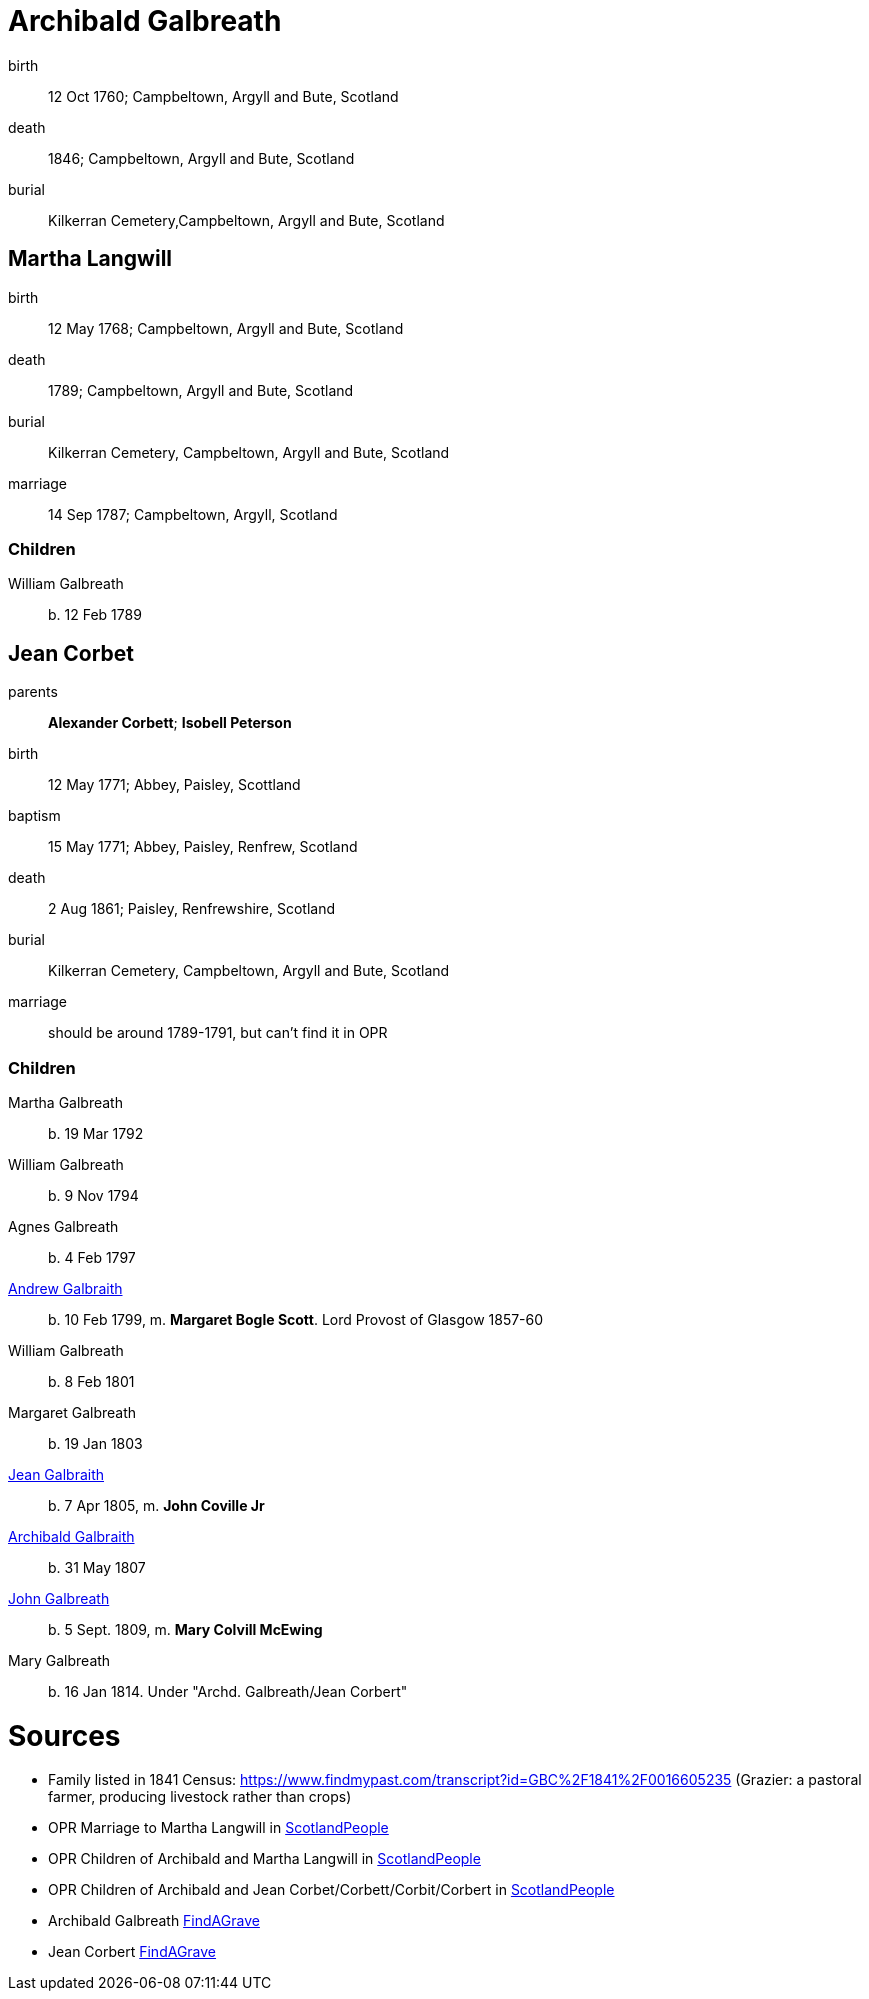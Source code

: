 = Archibald Galbreath

birth:: 12 Oct 1760; Campbeltown, Argyll and Bute, Scotland
death:: 1846; Campbeltown, Argyll and Bute, Scotland
burial:: Kilkerran Cemetery,Campbeltown, Argyll and Bute, Scotland

== Martha Langwill

birth:: 12 May 1768; Campbeltown, Argyll and Bute, Scotland
death:: 1789; Campbeltown, Argyll and Bute, Scotland
burial:: Kilkerran Cemetery, Campbeltown, Argyll and Bute, Scotland
marriage:: 14 Sep 1787; Campbeltown, Argyll, Scotland

=== Children

William Galbreath:: b. 12 Feb 1789

== Jean Corbet

parents:: *Alexander Corbett*; *Isobell Peterson*
birth:: 12 May 1771; Abbey, Paisley, Scottland
baptism:: 15 May 1771; Abbey, Paisley, Renfrew, Scotland
death:: 2 Aug 1861; Paisley, Renfrewshire, Scotland
burial:: Kilkerran Cemetery, Campbeltown, Argyll and Bute, Scotland
marriage:: should be around 1789-1791, but can't find it in OPR

=== Children

Martha Galbreath:: b. 19 Mar 1792
William Galbreath:: b. 9 Nov 1794
Agnes Galbreath:: b. 4 Feb 1797
link:galbraith-andrew-1799.adoc[Andrew Galbraith]:: b. 10 Feb 1799, m. *Margaret Bogle Scott*. Lord Provost of Glasgow 1857-60
William Galbreath:: b. 8 Feb 1801
Margaret Galbreath:: b. 19 Jan 1803
link:galbraith-jean-1805.adoc[Jean Galbraith]:: b. 7 Apr 1805, m. *John Coville Jr*
link:galbraith-archibald.adoc[Archibald Galbraith]:: b. 31 May 1807
link:galbraith-john-1809.adoc[John Galbreath]:: b. 5 Sept. 1809, m. *Mary Colvill McEwing*
Mary Galbreath:: b. 16 Jan 1814.  Under "Archd. Galbreath/Jean Corbert"

= Sources

* Family listed in 1841 Census: https://www.findmypast.com/transcript?id=GBC%2F1841%2F0016605235 (Grazier: a pastoral farmer, producing livestock rather than crops)
* OPR Marriage to Martha Langwill in link:https://www.scotlandspeople.gov.uk/record-results?search_type=people&event=M&record_type%5B0%5D=opr_marriages&church_type=Old%20Parish%20Registers&dl_cat=church&dl_rec=church-banns-marriages&surname=galbr&surname_so=starts&forename_so=starts&sex=M&spouse_name=langwill&spouse_name_so=starts&from_year=1787&to_year=1787&record=Church%20of%20Scotland%20%28old%20parish%20registers%29%20Roman%20Catholic%20Church%20Other%20churches[ScotlandPeople]
* OPR Children of Archibald and Martha Langwill in link:https://www.scotlandspeople.gov.uk/record-results?search_type=people&event=%28B%20OR%20C%20OR%20S%29&record_type%5B0%5D=opr_births&church_type=Old%20Parish%20Registers&dl_cat=church&dl_rec=church-births-baptisms&surname=galbraith&surname_so=syn&forename_so=starts&from_year=1780&to_year=1790&parent_names=galbr&parent_names_so=starts&parent_name_two=langwill&parent_name_two_so=starts&record=Church%20of%20Scotland%20%28old%20parish%20registers%29%20Roman%20Catholic%20Church%20Other%20churches[ScotlandPeople]
* OPR Children of Archibald and Jean Corbet/Corbett/Corbit/Corbert in link:https://www.scotlandspeople.gov.uk/record-results?search_type=people&event=%28B%20OR%20C%20OR%20S%29&record_type%5B0%5D=opr_births&church_type=Old%20Parish%20Registers&dl_cat=church&dl_rec=church-births-baptisms&surname=galbreath&surname_so=exact&forename_so=starts&from_year=1792&to_year=1820&parent_names=galbreath&parent_names_so=exact&parent_name_two=cor&parent_name_two_so=starts&record=Church%20of%20Scotland%20%28old%20parish%20registers%29%20Roman%20Catholic%20Church%20Other%20churches&sort=asc&order=Date&field=year[ScotlandPeople]
* Archibald Galbreath link:https://www.findagrave.com/memorial/204250177/archibald-galbraith[FindAGrave]
* Jean Corbert link:https://www.findagrave.com/memorial/207287627/jean-galbraith[FindAGrave]
